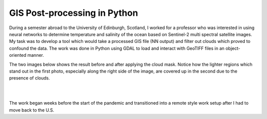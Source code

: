 GIS Post-processing in Python
==============================

During a semester abroad to the University of Edinburgh, Scotland, I worked for a professor who was interested in using neural networks to determine temperature and salinity of the ocean based on Sentinel-2 multi spectral satellite images. My task was to develop a tool which would take a processed GIS file (NN output) and filter out clouds which proved to confound the data. The work was done in Python using GDAL to load and interact with GeoTIFF files in an object-oriented manner.

The two images below shows the result before and after applying the cloud mask. Notice how the lighter regions which stand out in the first photo, especially along the right side of the image, are covered up in the second due to the presence of clouds.

.. image:: /images/gis/salinity_noCM.png
    :width: 500
    :align: center

|

.. image:: /images/gis/salinity_withCM.png
    :width: 500
    :align: center

|

The work began weeks before the start of the pandemic and transitioned into a remote style work setup after I had to move back to the U.S. 

